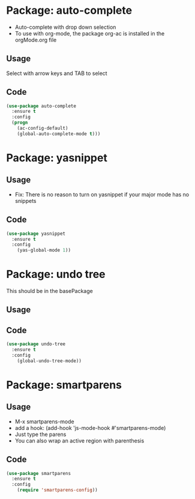 * Package: auto-complete
- Auto-complete with drop down selection
- To use with org-mode, the package org-ac is installed in the orgMode.org file
** Usage
Select with arrow keys and TAB to select
** Code
#+BEGIN_SRC emacs-lisp
(use-package auto-complete
  :ensure t
  :config
  (progn
    (ac-config-default)
    (global-auto-complete-mode t)))
#+END_SRC

* Package: yasnippet
** Usage
- Fix: There is no reason to turn on yasnippet if your major mode has no snippets
** Code
#+BEGIN_SRC emacs-lisp
(use-package yasnippet
  :ensure t
  :config
    (yas-global-mode 1))
#+END_SRC

* Package: undo tree
This should be in the basePackage
** Usage
** Code
#+BEGIN_SRC emacs-lisp
(use-package undo-tree
  :ensure t
  :config
    (global-undo-tree-mode))
#+END_SRC

* Package: smartparens
** Usage
- M-x smartparens-mode
- add a hook: (add-hook 'js-mode-hook #'smartparens-mode)
- Just type the parens
- You can also wrap an active region with parenthesis
** Code
#+BEGIN_SRC emacs-lisp
(use-package smartparens
  :ensure t
  :config
    (require 'smartparens-config))
#+END_SRC
